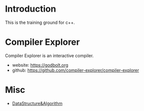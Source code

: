 * Introduction
This is the training ground for c++.

* Compiler Explorer
Compiler Explorer is an interactive compiler.

+ website: https://godbolt.org
+ github: https://github.com/compiler-explorer/compiler-explorer

* Misc
+ [[file:DataStructure&Algorithm/][DataStructure&Algorithm]]
